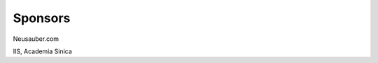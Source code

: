 
.. _h187f5346c53211d23322593d555927:

Sponsors
########

Neusauber.com

IIS, Academia Sinica

.. seealso:

    this is a content of see also

